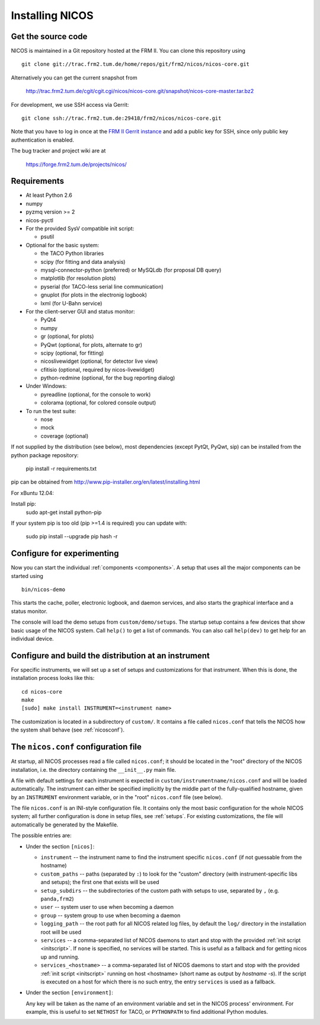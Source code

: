 Installing NICOS
================

Get the source code
-------------------

NICOS is maintained in a Git repository hosted at the FRM II.  You can clone
this repository using ::

  git clone git://trac.frm2.tum.de/home/repos/git/frm2/nicos/nicos-core.git

Alternatively you can get the current snapshot from

  http://trac.frm2.tum.de/cgit/cgit.cgi/nicos/nicos-core.git/snapshot/nicos-core-master.tar.bz2

For development, we use SSH access via Gerrit::

  git clone ssh://trac.frm2.tum.de:29418/frm2/nicos/nicos-core.git

Note that you have to log in once at the `FRM II Gerrit instance
<http://trac.frm2.tum.de/review/>`_ and add a public key for SSH, since only
public key authentication is enabled.

The bug tracker and project wiki are at

  https://forge.frm2.tum.de/projects/nicos/


.. _requirements:

Requirements
------------

* At least Python 2.6

* numpy

* pyzmq version >= 2
* nicos-pyctl

* For the provided SysV compatible init script:

  - psutil

* Optional for the basic system:

  - the TACO Python libraries
  - scipy (for fitting and data analysis)
  - mysql-connector-python (preferred) or MySQLdb (for proposal DB query)
  - matplotlib (for resolution plots)
  - pyserial (for TACO-less serial line communication)
  - gnuplot (for plots in the electronig logbook)
  - lxml (for U-Bahn service)

* For the client-server GUI and status monitor:

  - PyQt4
  - numpy
  - gr (optional, for plots)
  - PyQwt (optional, for plots, alternate to gr)
  - scipy (optional, for fitting)
  - nicoslivewidget (optional, for detector live view)
  - cfitisio (optional, required by nicos-livewidget)
  - python-redmine (optional, for the bug reporting dialog)

* Under Windows:

  - pyreadline (optional, for the console to work)
  - colorama (optional, for colored console output)

* To run the test suite:

  - nose
  - mock
  - coverage (optional)

If not supplied by the distribution (see below), most dependencies
(except PytQt, PyQwt, sip) can be installed from the
python package repository:

  pip install -r requirements.txt

pip can be obtained from http://www.pip-installer.org/en/latest/installing.html

For xBuntu 12.04:

Install pip:
  sudo apt-get install python-pip

If your system pip is too old (pip >=1.4 is required) you can update with:

  sudo pip install --upgrade pip
  hash -r


Configure for experimenting
----------------------------------------------

Now you can start the individual :ref:`components <components>`.  A setup that
uses all the major components can be started using ::

  bin/nicos-demo

This starts the cache, poller, electronic logbook, and daemon services, and also
starts the graphical interface and a status monitor.

The console will load the demo setups from ``custom/demo/setups``.  The startup
setup contains a few devices that show basic usage of the NICOS system.  Call
``help()`` to get a list of commands.  You can also call ``help(dev)`` to get
help for an individual device.

.. You can continue with :ref:`the first steps <firststeps>` from here.


Configure and build the distribution at an instrument
-----------------------------------------------------

.. XXX this needs to be changed!

For specific instruments, we will set up a set of setups and customizations for
that instrument.  When this is done, the installation process looks like this::

  cd nicos-core
  make
  [sudo] make install INSTRUMENT=<instrument name>


The customization is located in a subdirectory of ``custom/``.  It contains a
file called ``nicos.conf`` that tells the NICOS how the system shall behave (see
:ref:`nicosconf`).


.. _nicosconf:

The ``nicos.conf`` configuration file
-------------------------------------

At startup, all NICOS processes read a file called ``nicos.conf``; it should be
located in the "root" directory of the NICOS installation, i.e. the directory
containing the ``__init__.py`` main file.

A file with default settings for each instrument is expected in
``custom/instrumentname/nicos.conf`` and will be loaded automatically.  The
instrument can either be specified implicitly by the middle part of the
fully-qualified hostname, given by an ``INSTRUMENT`` environment variable, or in
the "root" ``nicos.conf`` file (see below).

The file ``nicos.conf`` is an INI-style configuration file.  It contains only
the most basic configuration for the whole NICOS system; all further
configuration is done in setup files, see :ref:`setups`.  For existing
customizations, the file will automatically be generated by the Makefile.

The possible entries are:

* Under the section ``[nicos]``:

  * ``instrument`` -- the instrument name to find the instrument specific
    ``nicos.conf`` (if not guessable from the hostname)
  * ``custom_paths`` -- paths (separated by ``:``) to look for the "custom"
    directory (with instrument-specific libs and setups); the first one that
    exists will be used
  * ``setup_subdirs`` -- the subdirectories of the custom path with setups to
    use, separated by ``,`` (e.g. ``panda,frm2``)
  * ``user`` -- system user to use when becoming a daemon
  * ``group`` -- system group to use when becoming a daemon
  * ``logging_path`` -- the root path for all NICOS related log files, by
    default the ``log/`` directory in the installation root will be used

  * ``services`` -- a comma-separated list of NICOS daemons to start and stop
    with the provided :ref:`init script <initscript>`. If ``none`` is specified,
    no services will be started. This is useful as a fallback and for getting
    nicos up and running.

  * ``services_<hostname>`` -- a comma-separated list of NICOS daemons to start
    and stop with the provided :ref:`init script <initscript>` running on host
    <hostname> (short name as output by `hostname -s`). If the script is executed
    on a host for which there is no such entry, the entry ``services`` is used as
    a fallback.

* Under the section ``[environment]``:

  Any key will be taken as the name of an environment variable and set in the
  NICOS process' environment.  For example, this is useful to set ``NETHOST``
  for TACO, or ``PYTHONPATH`` to find additional Python modules.
